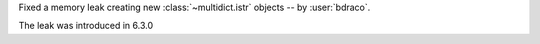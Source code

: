 Fixed a memory leak creating new :class:`~multidict.istr` objects -- by :user:`bdraco`.

The leak was introduced in 6.3.0

